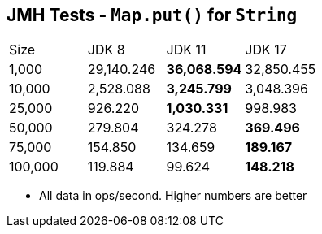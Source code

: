 == JMH Tests - `Map.put()` for `String`

[cols="1,1,1,1"]
|===
|Size|JDK 8|JDK 11|JDK 17
|1,000 |29,140.246|*36,068.594*|32,850.455
|10,000|2,528.088|*3,245.799*|3,048.396
|25,000|926.220|*1,030.331*|998.983
|50,000|279.804|324.278|*369.496*
|75,000|154.850|134.659|*189.167*
|100,000|119.884|99.624|*148.218*
|===

* All data in ops/second.
Higher numbers are better
